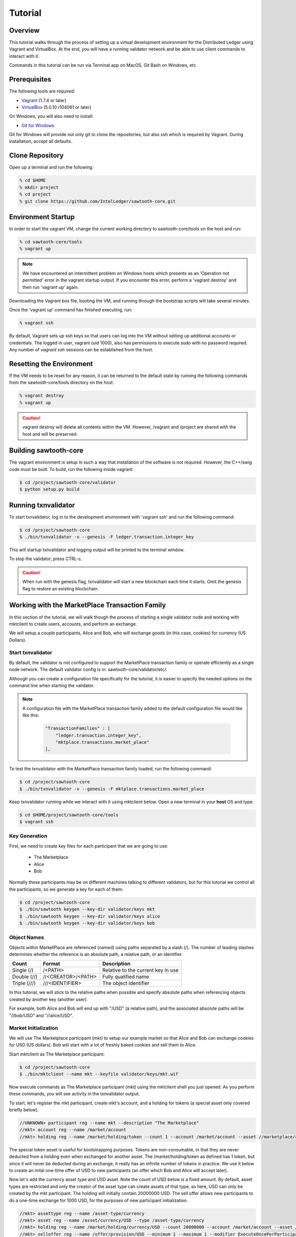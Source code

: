 
.. _tutorial:

********
Tutorial
********

Overview
========

This tutorial walks through the process of setting up a virtual development
environment for the Distributed Ledger using Vagrant and VirtualBox. At the
end, you will have a running validator network and be able to use client
commands to interact with it.

Commands in this tutorial can be run via Terminal.app on MacOS, Git Bash on
Windows, etc.

Prerequisites
=============

The following tools are required:

* `Vagrant <https://www.vagrantup.com/downloads.html>`_ (1.7.4 or later)
* `VirtualBox <https://www.virtualbox.org/wiki/Downloads>`_ (5.0.10 r104061
  or later)

On Windows, you will also need to install:

* `Git for Windows <http://git-scm.com/download/win>`_

Git for Windows will provide not only git to clone the repositories, but also
ssh which is required by Vagrant. During installation, accept all defaults.

Clone Repository
================

Open up a terminal and run the following:

.. code-block:: console

   % cd $HOME
   % mkdir project
   % cd project
   % git clone https://github.com/IntelLedger/sawtooth-core.git

Environment Startup
===================

In order to start the vagrant VM, change the current working directory to
sawtooth-core/tools on the host and run:

.. code-block:: console

  % cd sawtooth-core/tools
  % vagrant up

.. note::

   We have encountered an intermittent problem on Windows hosts which
   presents as an 'Operation not permitted' error in the vagrant startup
   output. If you encounter this error, perform a 'vagrant destroy' and
   then run 'vagrant up' again.

Downloading the Vagrant box file, booting the VM, and running through
the bootstrap scripts will take several minutes.

Once the 'vagrant up' command has finished executing, run:

.. code-block:: console

  % vagrant ssh

By default, Vagrant sets up ssh keys so that users can log into the VM
without setting up additional accounts or credentials. The logged in user,
vagrant (uid 1000), also has permissions to execute sudo with no password
required. Any number of `vagrant ssh` sessions can be established from the
host.

Resetting the Environment
=========================

If the VM needs to be reset for any reason, it can be returned to the default
state by running the following commands from the sawtooth-core/tools directory
on the host:

.. code-block:: console

  % vagrant destroy
  % vagrant up

.. caution::

   vagrant destroy will delete all contents within the VM. However,
   /vagrant and /project are shared with the host and will be preserved.

Building sawtooth-core
======================

The vagrant environment is setup in such a way that installation of the
software is not required.  However, the C++/swig code must be built.  To
build, run the following inside vagrant:

.. code-block:: console

  $ cd /project/sawtooth-core/validator
  $ python setup.py build

Running txnvalidator
====================

To start txnvalidator, log in to the development environment with 'vagrant ssh'
and run the following command:

.. code-block:: console

   $ cd /project/sawtooth-core
   $ ./bin/txnvalidator -v --genesis -F ledger.transaction.integer_key

This will startup txnvalidator and logging output will be printed to the
terminal window.

To stop the validator, press CTRL-c.

.. caution::

   When run with the genesis flag, txnvalidator will start a new blockchain
   each time it starts.  Omit the genesis flag to restore an existing
   blockchain.

.. _mktplace-transaction-family-tutorial-label:

Working with the MarketPlace Transaction Family
===============================================

In this section of the tutorial, we will walk though the process of starting
a single validator node and working with mktclient to create users, accounts,
and perform an exchange.

We will setup a couple participants, Alice and Bob, who will exchange goods
(in this case, cookies) for currency (US Dollars).

Start txnvalidator
------------------

By default, the validator is not configured to support the MarketPlace
transaction family or operate efficiently as a single node network. 
The default validator config is in: sawtooth-core/validator/etc/. 

Although you can create a configuration file specifically for the tutorial, 
it is easier to specify the needed options on the command line when starting
the validator.

.. note::
     A configuration file with the MarketPlace transaction family added to the
     default configuration file would like like this:

      .. code-block:: none

          "TransactionFamilies" : [
              "ledger.transaction.integer_key",
              "mktplace.transactions.market_place"
          ],

To test the txnvalidator with the MarketPlace transaction family loaded, run
the following command:

.. code-block:: console

   $ cd /project/sawtooth-core
   $ ./bin/txnvalidator -v --genesis -F mktplace.transactions.market_place

Keep txnvalidator running while we interact with it using mktclient below.
Open a new terminal in your **host** OS and type:

.. code-block:: console

   $ cd $HOME/project/sawtooth-core/tools
   $ vagrant ssh

Key Generation
--------------

First, we need to create key files for each participant that we are going
to use:

  * The Marketplace
  * Alice
  * Bob

Normally these participants may be on different machines talking to different
validators, but for this tutorial we control all the participants, so we
generate a key for each of them:

.. code-block:: console

   $ cd /project/sawtooth-core
   $ ./bin/sawtooth keygen --key-dir validator/keys mkt
   $ ./bin/sawtooth keygen --key-dir validator/keys alice
   $ ./bin/sawtooth keygen --key-dir validator/keys bob


.. _mktplace-object-names-label:

Object Names
------------

Objects within MarketPlace are referenced (named) using paths separated by a
slash (/).  The number of leading slashes determines whether the reference
is an absolute path, a relative path, or an identifier. 

============ =================== =============================================
Count        Format              Description
============ =================== =============================================
Single (/)   /<PATH>             Relative to the current key in use
Double (//)  //<CREATOR>/<PATH>  Fully qualified name
Triple (///) ///<IDENTIFIER>     The object identifier
============ =================== =============================================

In this tutorial, we will stick to the relative paths when possible and specify
absolute paths when referencing objects created by another key (another user).

For example, both Alice and Bob will end up with "/USD" (a relative path), and
the associated absolute paths will be "//bob/USD" and "//alice/USD".

Market Initialization
---------------------

We will use The Marketplace participant (mkt) to setup our example market
so that Alice and Bob can exchange cookies for USD (US dollars).  Bob will
start with a lot of freshly baked cookies and sell them to Alice.

Start mktclient as The Marketplace participant:

.. code-block:: console

   $ cd /project/sawtooth-core
   $ ./bin/mktclient --name mkt --keyfile validator/keys/mkt.wif

Now execute commands as The Marketplace participant (mkt) using the
mktclient shell you just opened.  As you perform these commands, you will
see activity in the txnvalidator output.

To start, let's register the mkt participant, create mkt's account, and
a holding for tokens (a special asset only covered briefly below).

.. code-block:: none

   //UNKNOWN> participant reg --name mkt --description "The Marketplace"
   //mkt> account reg --name /market/account
   //mkt> holding reg --name /market/holding/token --count 1 --account /market/account --asset //marketplace/asset/token

The special token asset is useful for bootstrapping purposes.  Tokens are
non-consumable, in that they are never deducted from a holding even when
exchanged for another asset.  The /market/holding/token as defined has 1 token,
but since it will never be deducted during an exchange, it really has an
infinite number of tokens in practice.  We use it below to create an inital
one-time offer of USD to new participants (an offer which Bob and Alice will
accept later).

Now let's add the currency asset type and USD asset.  Note the count of USD
below is a fixed amount.  By default, asset types are restricted and only the
creator of the asset type can create assets of that type; so here, USD can only
be created by the mkt participant.  The holding will initially contain 20000000
USD.  The sell offer allows new participants to do a one-time exchange for 1000
USD, for the purposes of new participant initialization.

.. code-block:: none

   //mkt> assettype reg --name /asset-type/currency
   //mkt> asset reg --name /asset/currency/USD --type /asset-type/currency
   //mkt> holding reg --name /market/holding/currency/USD --count 20000000 --account /market/account --asset /asset/currency/USD
   //mkt> selloffer reg --name /offer/provision/USD --minimum 1 --maximum 1 --modifier ExecuteOncePerParticipant --output /market/holding/currency/USD --input /market/holding/token --ratio 1 1000

Now that we have USD setup, we need to add the concept of cookies, and
specifically Chocolate Chip cookies, into our blockchain.  To do this, let's
create a cookie asset-type and a Chocolate Chip asset.  If we had different
type of cookies, such as Peanut Butter, we could create additional assets
to represent them.  The cookie asset type is unrestricted, so anyone in the
market place can create cookies.  (Later, Bob will bake a batch.)

.. code-block:: none

   //mkt> assettype reg --name /asset-type/cookie --no-restricted
   //mkt> asset reg --name /asset/cookie/choc_chip --type /asset-type/cookie --no-restricted

The commands above are sent to the validator and applied to the network
asynchronously and may not yet be committed.  You can use the 'waitforcommit'
to have the client block until the changes have been committed:

.. code-block:: none

   //mkt> waitforcommit

.. note::

   :command:`waitforcommit` can potentially take several minutes with a small
   number of validators.  For this section of the tutorial, we are running with
   a single validator and have updated the configuration such that it will
   usually return within a reasonable amount of time.  PoET (the consensus
   mechanism) is optimized for more realistic use cases (not a single
   validator).  The amount of time to wait is related to several factors,
   including a random number mapped to an exponential distribution.  So, if you
   get unlucky, :command:`waitforcommit` might take a while.  As the number of
   validators increases, the average wait time becomes more stable and
   predictable.

Market initialization is complete, so you can now exit mktclient:

.. code-block:: none

   //mkt> exit

Registering Accounts
--------------------

In the previous section, we registered the mkt account.  In this section, we
will register, create accounts, and create initial holdings for both Bob and
Alice.

First, let's register Bob.  Startup mktclient using the name of Bob's key file
(bob):

.. code-block:: console

   $ cd /project/sawtooth-core
   $ ./bin/mktclient --name bob --keyfile validator/keys/bob.wif

Register Bob as a participant and create his account:

.. code-block:: none

   //UNKNOWN> participant reg --name bob
   //bob> account reg --name /account

Now we initialize Bob's USD holding.  We create the USD holding, which will
be empty (Bob can't create USD), and then accept the once-per-particiant
offer from the mkt participant to receive 1000 USD.

.. code-block:: none

   //bob> holding reg --name /USD --account /account --asset //mkt/asset/currency/USD
   //bob> holding reg --name /holding/token --count 1 --account /account --asset //marketplace/asset/token
   //bob> waitforcommit
   //bob> exchange --type SellOffer --src /holding/token --dst /USD --offers //mkt/offer/provision/USD --count 1


Next, let's create an empty cookie jar for Chocolate Chip cookies:

.. code-block:: none

   //bob> holding reg --name /jars/choc_chip --account /account --asset //mkt/asset/cookie/choc_chip

That is it for Bob's setup, so waitforcommit and exit:

.. code-block:: none

   //bob> waitforcommit
   //bob> exit

Now, let's register Alice in the same way.  Startup mktclient using the name of
Alice's key file (alice):

.. code-block:: console

   $ cd /project/sawtooth-core
   $ ./bin/mktclient --name alice --keyfile validator/keys/alice.wif 

Alice's initalization is the same as Bob's:

.. code-block:: none

   //UNKNOWN> participant reg --name alice
   //alice> account reg --name /account
   //alice> holding reg --name /USD --account /account --asset //mkt/asset/currency/USD
   //alice> holding reg --name /holding/token --count 1 --account /account --asset //marketplace/asset/token
   //alice> waitforcommit
   //alice> exchange --type SellOffer --src /holding/token --dst /USD --offers //mkt/offer/provision/USD --count 1
   //alice> holding reg --name /jars/choc_chip --account /account --asset //mkt/asset/cookie/choc_chip
   //alice> waitforcommit
   //alice> exit

Now we have both Alice and Bob's account and holdings initialized.

Create an Exchange Offer
------------------------

Let's assume Bob has baked two dozen Chocolate Chip cookies and wants to create
an exchange offer of $2 per cookie.

Start mktclient with Bob's key:

.. code-block:: console

   $ cd /project/sawtooth-core
   $ ./bin/mktclient --name bob --keyfile validator/keys/bob.wif

Let's create a new holding representing Bob's batch of cookies and initialize
it with 24 cookies.  Then create an exchange offer:

.. code-block:: none

   //bob> holding reg --name /batches/choc_chip001 --account /account --asset //mkt/asset/cookie/choc_chip --count 24
   //bob> exchangeoffer reg --output /batches/choc_chip001 --input /USD --ratio 2 1 --name /choc_chip_sale
   //bob> waitforcommit

Now Bob has two dozen cookies on the market for $2 each.  The ratio argument
says "2 USD for 1 cookie".

View the Bob's current holdings:

.. code-block:: none

   //bob> holdings --creator //bob
   1000     //bob/USD
   24       //bob/batches/choc_chip001
   1        //bob/holding/token
   0        //bob/jars/choc_chip

We can also view Bob's current offers:

.. code-block:: none

   //bob> offers --creator //bob
   Ratio    Input Asset (What You Pay)          Output Asset (What You Get)         Name
   0.5      //mkt/asset/currency/USD            //mkt/asset/cookie/choc_chip        //bob/choc_chip_sale

Great!  Now Bob waits for someone to accept his offer, so we can exit
mktclient:

.. code-block:: none

   //bob> exit

Accept the Exchange Offer
-------------------------

Alice has decided to purchase some cookies and has decided to accept Bob's
exchange offer.

.. code-block:: console

   $ cd /project/sawtooth-core
   $ ./bin/mktclient --name alice --keyfile validator/keys/alice.wif

Execute an exchange (accepting Bob's offer):

.. code-block:: none

   //alice> exchange --type ExchangeOffer --src /USD --dst /jars/choc_chip --offers //bob/choc_chip_sale --count 24
   //alice> waitforcommit

The count above is related to the --src argument, so 24 USD for a dozen
cookies.  Let's see what the resulting holdings look like:

.. code-block:: none

   //alice> holdings --creator //bob
   1024     //bob/USD
   12       //bob/batches/choc_chip001
   1        //bob/holding/token
   0        //bob/jars/choc_chip
   //alice> holdings --creator //alice
   976      //alice/USD
   1        //alice/holding/token
   12       //alice/jars/choc_chip

Fantastic!  Bob has more USD and fewer cookies.  Alice has less USD and more
cookies.

